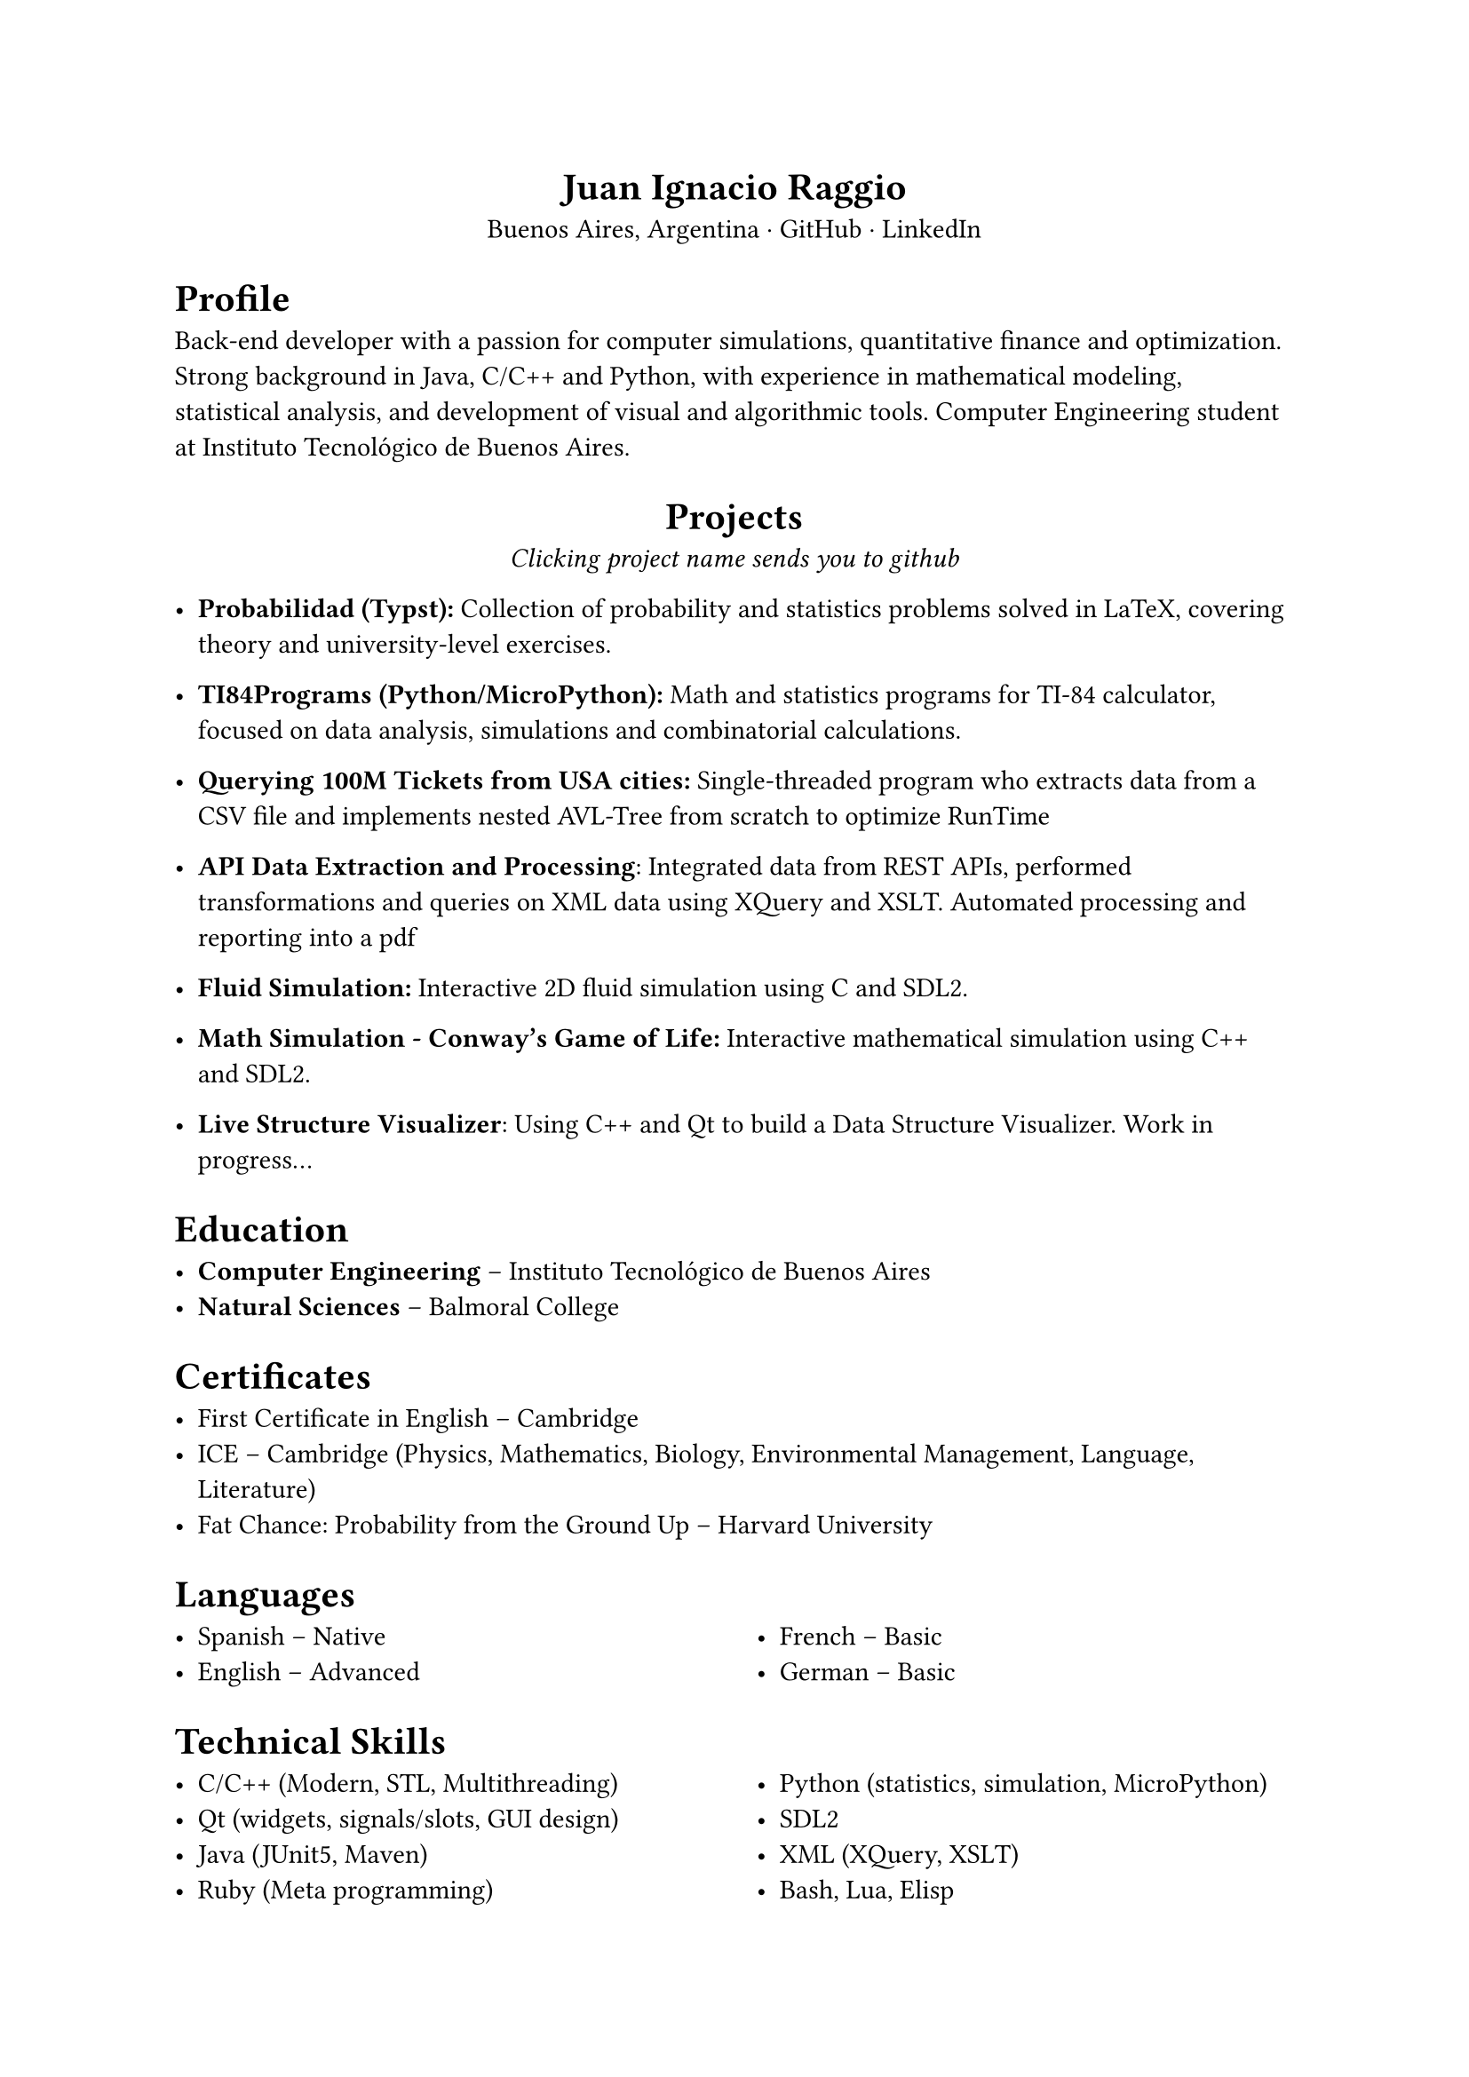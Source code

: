 #align(center)[= Juan Ignacio Raggio]

#align(center)[Buenos Aires, Argentina · #link("https://github.com/JuaniRaggio")[GitHub] · #link("https://linkedin.com/in/juani-raggio")[LinkedIn]]

= Profile

Back-end developer with a passion for computer simulations, quantitative finance and optimization. Strong background in Java, C/C++ and Python, with experience in mathematical modeling, statistical analysis, and development of visual and algorithmic tools. Computer Engineering student at Instituto Tecnológico de Buenos Aires.

#align(center)[= Projects
_Clicking project name sends you to github_]

- *#link("https://github.com/JuaniRaggio/Probabilidad")[Probabilidad (Typst)]:*  
  Collection of probability and statistics problems solved in LaTeX, covering theory and university-level exercises.

- *#link("https://github.com/JuaniRaggio/TI84Programs")[TI84Programs (Python/MicroPython)]:*  
  Math and statistics programs for TI-84 calculator, focused on data analysis, simulations and combinatorial calculations.

- *#link("https://github.com/JuaniRaggio/finalpi")[Querying 100M Tickets from USA cities]:*  
  Single-threaded program who extracts data from a CSV file and implements nested AVL-Tree from scratch to optimize RunTime

- *#link("https://github.com/JuaniRaggio/XML_TP")[API Data Extraction and Processing]*:
  Integrated data from REST APIs, performed transformations and queries on XML data using XQuery and XSLT. Automated processing and reporting into a pdf

- *#link("https://github.com/JuaniRaggio/fluid-simulation")[Fluid Simulation]:*
  Interactive 2D fluid simulation using C and SDL2.

- *#link("https://github.com/JuaniRaggio/CGOLife-Simulation")[Math Simulation - Conway’s Game of Life]:*  
  Interactive mathematical simulation using C++ and SDL2.

- *#link("https://github.com/JuaniRaggio/LDSV")[Live Structure Visualizer]*:
  Using C++ and Qt to build a Data Structure Visualizer. Work in progress...

= Education

- *Computer Engineering* – Instituto Tecnológico de Buenos Aires  
- *Natural Sciences* – Balmoral College

= Certificates

- First Certificate in English – Cambridge
- ICE – Cambridge (Physics, Mathematics, Biology, Environmental Management, Language, Literature)
- Fat Chance: Probability from the Ground Up – Harvard University

= Languages

#columns(2)[
- Spanish – Native
- English – Advanced
#colbreak()
- French – Basic
- German – Basic]

= Technical Skills

#columns(2)[
- C/C++ (Modern, STL, Multithreading)
- Qt (widgets, signals/slots, GUI design)
- Java (JUnit5, Maven)
- Ruby (Meta programming)
- Python (statistics, simulation, MicroPython)
- SDL2
- XML (XQuery, XSLT)
- Bash, Lua, Elisp
- Typst, LaTeX
]
